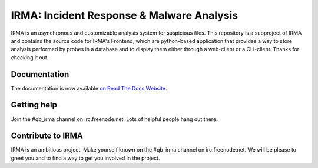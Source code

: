 IRMA: Incident Response & Malware Analysis 
------------------------------------------

|docs|

IRMA is an asynchronous and customizable analysis system for suspicious files.
This repository is a subproject of IRMA and contains the source code for IRMA's
Frontend, which are python-based application that provides a way to store
analysis performed by probes in a database and to display them either through a
web-client or a CLI-client. Thanks for checking it out.

Documentation
`````````````

The documentation is now available `on Read The Docs Website`_.


Getting help
````````````

Join the #qb_irma channel on irc.freenode.net. Lots of helpful people hang out there.


Contribute to IRMA
``````````````````

IRMA is an ambitious project. Make yourself known on the #qb_irma channel on
irc.freenode.net. We will be please to greet you and to find a way to get you
involved in the project.


.. |docs| image:: https://readthedocs.org/projects/irma/badge/
    :alt: Documentation Status
    :scale: 100%
    :target: https://irma.readthedocs.org
.. _on Read The Docs Website: https://irma.readthedocs.org
